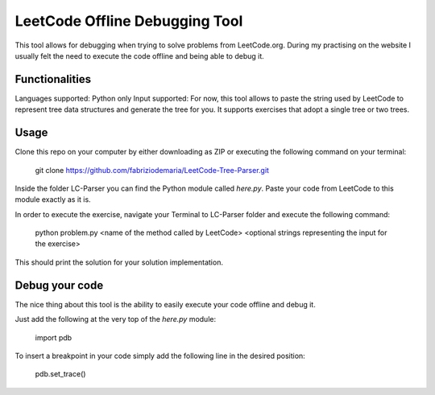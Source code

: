 ====================================
LeetCode Offline Debugging Tool
====================================

This tool allows for debugging when trying to solve problems from LeetCode.org. 
During my practising on the website I usually felt the need to execute the code offline and being able to debug it. 

***************
Functionalities
***************
Languages supported: Python only
Input supported: For now, this tool allows to paste the string used by LeetCode to represent tree data structures and generate the tree for you. It supports exercises that adopt a single tree or two trees.

***************
Usage
***************

Clone this repo on your computer by either downloading as ZIP or executing the following command on your terminal:

    git clone https://github.com/fabriziodemaria/LeetCode-Tree-Parser.git

Inside the folder LC-Parser you can find the Python module called *here.py*. Paste your code from LeetCode to this module exactly as it is.

In order to execute the exercise, navigate your Terminal to LC-Parser folder and execute the following command:

    python problem.py <name of the method called by LeetCode> <optional strings representing the input for the exercise>

This should print the solution for your solution implementation.

***************
Debug your code
***************
The nice thing about this tool is the ability to easily execute your code offline and debug it.

Just add the following at the very top of the *here.py* module:
    
    import pdb

To insert a breakpoint in your code simply add the following line in the desired position:
    
    pdb.set_trace()
